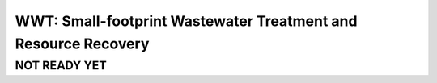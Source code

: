===============================================================
WWT: Small-footprint Wastewater Treatment and Resource Recovery
===============================================================

NOT READY YET
-------------



